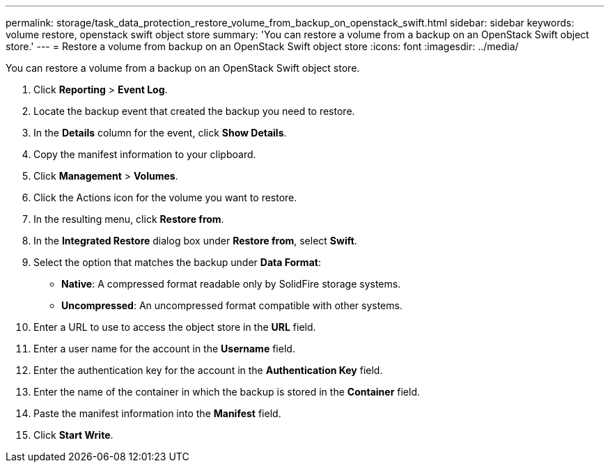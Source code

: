 ---
permalink: storage/task_data_protection_restore_volume_from_backup_on_openstack_swift.html
sidebar: sidebar
keywords: volume restore, openstack swift object store
summary: 'You can restore a volume from a backup on an OpenStack Swift object store.'
---
= Restore a volume from backup on an OpenStack Swift object store
:icons: font
:imagesdir: ../media/

[.lead]
You can restore a volume from a backup on an OpenStack Swift object store.

. Click *Reporting* > *Event Log*.
. Locate the backup event that created the backup you need to restore.
. In the *Details* column for the event, click *Show Details*.
. Copy the manifest information to your clipboard.
. Click *Management* > *Volumes*.
. Click the Actions icon for the volume you want to restore.
. In the resulting menu, click *Restore from*.
. In the *Integrated Restore* dialog box under *Restore from*, select *Swift*.
. Select the option that matches the backup under *Data Format*:
 ** *Native*: A compressed format readable only by SolidFire storage systems.
 ** *Uncompressed*: An uncompressed format compatible with other systems.
. Enter a URL to use to access the object store in the *URL* field.
. Enter a user name for the account in the *Username* field.
. Enter the authentication key for the account in the *Authentication Key* field.
. Enter the name of the container in which the backup is stored in the *Container* field.
. Paste the manifest information into the *Manifest* field.
. Click *Start Write*.
